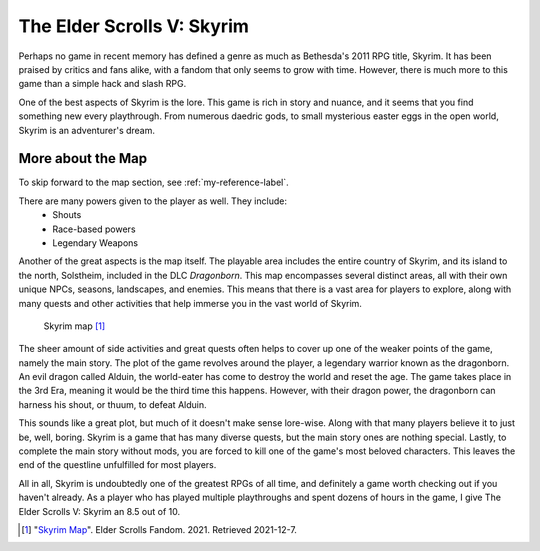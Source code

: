 The Elder Scrolls V: Skyrim
===========================
Perhaps no game in recent memory has defined a genre as much as Bethesda's
2011 RPG title, Skyrim. It has been praised by critics and fans alike, with a
fandom that only seems to grow with time. However, there is much more to this
game than a simple hack and slash RPG.

One of the best aspects of Skyrim is the lore. This game is rich in story and
nuance, and it seems that you find something new every playthrough. From
numerous daedric gods, to small mysterious easter eggs in the open world,
Skyrim is an adventurer's dream.

.. _my-reference-label:

More about the Map
------------------

To skip forward to the map section, see :ref:`my-reference-label`.


There are many powers given to the player as well. They include:
   * Shouts
   * Race-based powers
   * Legendary Weapons


Another of the great aspects is the map itself. The playable area includes
the entire country of Skyrim, and its island to the north, Solstheim, included
in the DLC *Dragonborn*. This map encompasses several distinct areas, all
with their own unique NPCs, seasons, landscapes, and enemies. This means that
there is a vast area for players to explore, along with many quests and
other activities that help immerse you in the vast world of Skyrim.

.. figure:: skyrim_map.jfif

   Skyrim map [#f1]_

The sheer amount of side activities and great quests often helps to cover up
one of the weaker points of the game, namely the main story. The plot of the
game revolves around the player, a legendary warrior known as the dragonborn.
An evil dragon called Alduin, the world-eater has come to destroy the world
and reset the age. The game takes place in the 3rd Era, meaning it would be
the third time this happens. However, with their dragon power, the dragonborn
can harness his shout, or thuum, to defeat Alduin.

This sounds like a great plot, but much of it doesn't make sense lore-wise.
Along with that many players believe it to just be, well, boring. Skyrim is
a game that has many diverse quests, but the main story ones are nothing
special. Lastly, to complete the main story without mods, you are forced to
kill one of the game's most beloved characters. This leaves the end of the
questline unfulfilled for most players.

All in all, Skyrim is undoubtedly one of the greatest RPGs of all time, and
definitely a game worth checking out if you haven't already. As a player who
has played multiple playthroughs and spent dozens of hours in the game, I
give The Elder Scrolls V: Skyrim an 8.5 out of 10.

.. [#f1] "`Skyrim Map <https://static.wikia.nocookie.net/elderscrolls/images/0/02/Ertyui.jpg/revision/latest?cb=20110609232949>`_".
   Elder Scrolls Fandom. 2021. Retrieved 2021-12-7.